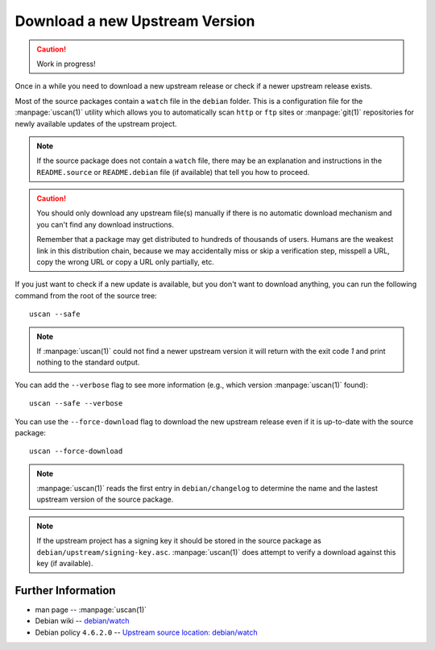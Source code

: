 ..  _download-new-upstream-version:

===============================
Download a new Upstream Version
===============================

.. caution::

    Work in progress!

Once in a while you need to download a new upstream release or check if a newer 
upstream release exists.

Most of the source packages contain a ``watch`` file in the ``debian`` folder.
This is a configuration file for the :manpage:`uscan(1)` utility which allows
you to automatically scan ``http`` or ``ftp`` sites or :manpage:`git(1)`
repositories for newly available updates of the upstream project.

.. note::
    If the source package does not contain a ``watch`` file, there may be
    an explanation and instructions in the ``README.source`` or 
    ``README.debian`` file (if available) that tell you how to proceed.

.. caution::
    You should only download any upstream file(s) manually if there is no automatic download mechanism and you can't find any download instructions. 

    Remember that a package may get distributed to hundreds of thousands of users.
    Humans are the weakest link in this distribution chain, because we may
    accidentally miss or skip a verification step, misspell a URL, copy the 
    wrong URL or copy a URL only partially, etc.

If you just want to check if a new update is available, but you don't want to 
download anything, you can run the following command from the root of the 
source tree::

    uscan --safe

.. note::
    If :manpage:`uscan(1)` could not find a newer upstream version it will 
    return with the exit code `1` and print nothing to the standard output.

You can add the ``--verbose`` flag to see more information (e.g., which version 
:manpage:`uscan(1)` found)::

    uscan --safe --verbose 

You can use the ``--force-download`` flag to download the new upstream release
even if it is up-to-date with the source package::

    uscan --force-download

.. note::
    :manpage:`uscan(1)` reads the first entry in ``debian/changelog`` to 
    determine the name and the lastest upstream version of the source package.

.. note::
    If the upstream project has a signing key it should be stored in the source
    package as ``debian/upstream/signing-key.asc``. :manpage:`uscan(1)` does 
    attempt to verify a download against this key (if available).



Further Information
-------------------

- man page -- :manpage:`uscan(1)`
- Debian wiki -- `debian/watch <https://wiki.debian.org/debian/watch>`_
- Debian policy ``4.6.2.0`` -- `Upstream source location: debian/watch <https://www.debian.org/doc/debian-policy/ch-source.html#upstream-source-location-debian-watch>`_
